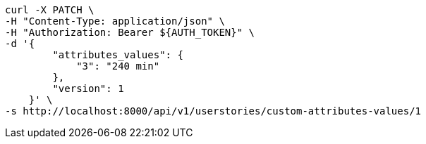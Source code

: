 [source,bash]
----
curl -X PATCH \
-H "Content-Type: application/json" \
-H "Authorization: Bearer ${AUTH_TOKEN}" \
-d '{
        "attributes_values": {
            "3": "240 min"
        },
        "version": 1
    }' \
-s http://localhost:8000/api/v1/userstories/custom-attributes-values/1
----
